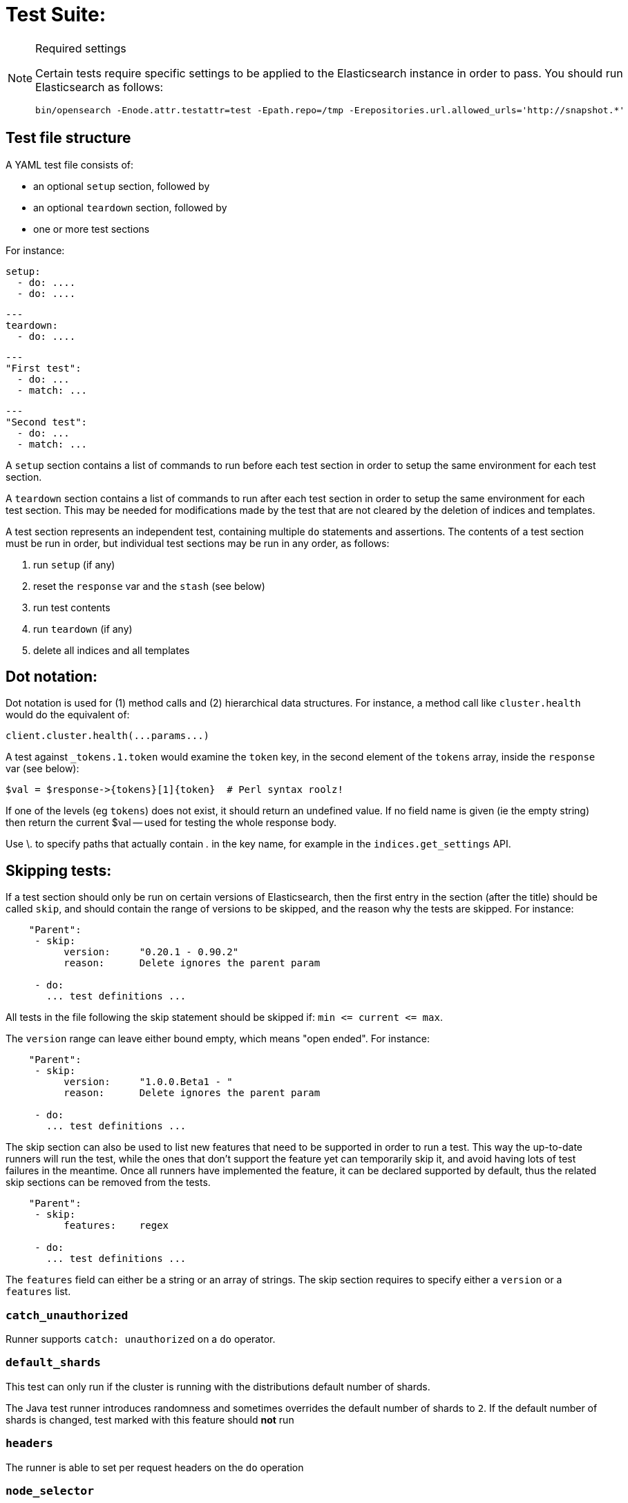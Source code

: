 Test Suite:
===========

[NOTE]
.Required settings
=======================================
Certain tests require specific settings to be applied to the
Elasticsearch instance in order to pass.  You should run
Elasticsearch as follows:

[source,sh]
---------------------
bin/opensearch -Enode.attr.testattr=test -Epath.repo=/tmp -Erepositories.url.allowed_urls='http://snapshot.*'
---------------------

=======================================

Test file structure
--------------------

A YAML test file consists of:

- an optional `setup` section, followed by
- an optional `teardown` section, followed by
- one or more test sections

For instance:

    setup:
      - do: ....
      - do: ....

    ---
    teardown:
      - do: ....

    ---
    "First test":
      - do: ...
      - match: ...

    ---
    "Second test":
      - do: ...
      - match: ...


A `setup` section contains a list of commands to run before each test
section in order to setup the same environment for each test section.

A `teardown` section contains a list of commands to run after each test
section in order to setup the same environment for each test section. This
may be needed for modifications made by the test that are not cleared by the
deletion of indices and templates.

A test section represents an independent test, containing multiple `do`
statements and assertions. The contents of a test section must be run in
order, but individual test sections may be run in any order, as follows:

1. run `setup` (if any)
2. reset the `response` var and the `stash` (see below)
2. run test contents
3. run `teardown` (if any)
4. delete all indices and all templates

Dot notation:
-------------
Dot notation is used for (1) method calls and (2) hierarchical data structures.  For
instance, a method call like `cluster.health` would do the equivalent of:

    client.cluster.health(...params...)

A test against `_tokens.1.token` would examine the `token` key, in the second element
of the `tokens` array, inside the `response` var (see below):

    $val = $response->{tokens}[1]{token}  # Perl syntax roolz!

If one of the levels (eg `tokens`) does not exist, it should return an undefined value.
If no field name is given (ie the empty string) then return the current
$val -- used for testing the whole response body.

Use \. to specify paths that actually contain '.' in the key name, for example
in the `indices.get_settings` API.

Skipping tests:
---------------
If a test section should only be run on certain versions of Elasticsearch,
then the first entry in the section (after the title) should be called
`skip`, and should contain the range of versions to be
skipped, and the reason why the tests are skipped.  For instance:

....
    "Parent":
     - skip:
          version:     "0.20.1 - 0.90.2"
          reason:      Delete ignores the parent param

     - do:
       ... test definitions ...
....

All tests in the file following the skip statement should be skipped if:
`min <= current <= max`.

The `version` range can leave either bound empty, which means "open ended".
For instance:
....
    "Parent":
     - skip:
          version:     "1.0.0.Beta1 - "
          reason:      Delete ignores the parent param

     - do:
       ... test definitions ...
....

The skip section can also be used to list new features that need to be
supported in order to run a test. This way the up-to-date runners will
run the test, while the ones that don't support the feature yet can
temporarily skip it, and avoid having lots of test failures in the meantime.
Once all runners have implemented the feature, it can be declared supported
by default, thus the related skip sections can be removed from the tests.

....
    "Parent":
     - skip:
          features:    regex

     - do:
       ... test definitions ...
....

The `features` field can either be a string or an array of strings.
The skip section requires to specify either a `version` or a `features` list.

=== `catch_unauthorized`

Runner supports `catch: unauthorized` on a `do` operator.

=== `default_shards`

This test can only run if the cluster is running with the distributions default number of shards.

The Java test runner introduces randomness and sometimes overrides the default number of shards to `2`.
If the default number of shards is changed, test marked with this feature should *not* run

=== `headers`

The runner is able to set per request headers on the `do` operation

=== `node_selector`

Indicates the runner can parse `node_selector` under the `do` operator and use its metadata to select the node to
perform the `do` operation on.

=== `stash_in_key`

Allows you to use a stashed value in any key of an object during a `match` assertion

....
- set: {nodes.$master.http.publish_address: host}
- match:
    $body:
      {
        "nodes": {
          $host: {
            ... stuff in here ...
          }
        }
     }
....

=== `stash_in_path`

Allows a stashed value to be referenced in path lookups as a single token. E.g:

....
path.$stash.value
....

=== `embedded_stash_key`

Allows a stashed key to appear anywhere in the path (note the placeholder needs to be within curly brackets too in this case):

....
field1.e${placeholder}ments.element1
....

=== `stash_path_replace`
Used only in the doc snippet tests. Allow you to do ease replacements using a special `$_path` marker.

....
// TESTRESPONSEs/somevalue/$body.${_path}/ to mean "replace
somevalue with whatever is the response in the same position."
....

=== `warnings`

The runner can assert the warnings headers returned by Elasticsearch through the `warning:` assertations
under `do:`  operations.

=== `yaml`

The runner is able to send and receive `application/yaml` and perform all assertions on the returned data.

=== `contains`

Asserts an array of object contains an object with a property set to a certain value. e.g:

...
contains:  { nodes.$master.plugins: { name: painless-whitelist } }
...

Asserts the plugins array contains an object with a `name` property with the value `painless-whitelist`

=== `transform_and_set`

Supports the `transform_and_set` operator as described in this document.

=== `arbitrary_key`

Allows you to stash an arbitrary key from a returned map e.g:

....
- set:
    nodes._arbitrary_key_: node_id
....

This means: Stash any of the keys returned under `nodes` as `$node_id`

Required operators:
-------------------

=== `do`

The `do` operator calls a method on the client. For instance:

....
    - do:
        cluster.health:
            level: shards
....

The response from the `do` operator should be stored in the `response` var, which
is reset (1) at the beginning of a file or (2) on the next `do`.

If the arguments to `do` include `catch`, then we are expecting an error, which should
be caught and tested.  For instance:

....
    - do:
        catch:        missing
        get:
            index:    test
            type:    test
            id:        1
....

The argument to `catch` can be any of:

[horizontal]
`bad_request`::     a 400 response from ES
`unauthorized`::    a 401 response from ES
`forbidden`::       a 403 response from ES
`missing`::         a 404 response from ES
`request_timeout`:: a 408 response from ES
`conflict`::        a 409 response from ES
`request`::         a 4xx-5xx error response from ES, not equal to any named response
                    above
`unavailable`::     a 503 response from ES
`param`::           a client-side error indicating an unknown parameter has been passed
                    to the method
`/foo bar/`::       the text of the error message matches this regular expression

If `catch` is specified, then the `response` var must be cleared, and the test
should fail if no error is thrown.

If the arguments to `do` include `warnings` then we are expecting a `Warning`
header to come back from the request. If the arguments *don't* include a
`warnings` argument then we *don't* expect the response to include a `Warning`
header. The warnings must match exactly. Using it looks like this:

....
    - do:
        warnings:
            - '[index] is deprecated'
            - quotes are not required because yaml
            - but this argument is always a list, never a single string
            - no matter how many warnings you expect
        get:
            index:    test
            type:    test
            id:        1
....

If the arguments to `do` include `allowed_warnings` then matching `Warning`
headers do not fail the request. Unlike the `warnings` argument, these aren't
expected so much as "allowed". This usually comes up in backwards compatibility
testing. Using it looks like this:

....
    - do:
        allowed_warnings:
            - some warning
            - this argument is also always a list, never a single string
            - no matter how many warnings you expect
        get:
            index:    test
            type:    test
            id:        1
....

If the arguments to `do` include `node_selector` then the request is only
sent to nodes that match the `node_selector`. It looks like this:

....
"test id":
 - skip:
      features: node_selector
 - do:
      node_selector:
          version: " - 6.9.99"
      index:
          index:  test-weird-index-中文
          type:   weird.type
          id:     1
          body:   { foo: bar }
....

If you list multiple selectors then the request will only go to nodes that
match all of those selectors. The following selectors are supported:

- `version`: Only nodes who's version is within the range will receive the
request. The syntax for the pattern is the same as when `version` is within
`skip`.
- `attribute`: Only nodes that have an attribute matching the name and value
of the provided attribute match.
Looks like:
....
      node_selector:
          attribute:
              name: value
....

=== `set`

For some tests, it is necessary to extract a value from the previous `response`, in
order to reuse it in a subsequent `do` and other tests.  For instance, when
testing indexing a document without a specified ID:

....
    - do:
        index:
            index: test
            type:  test
    - set:  { _id: id }   # stash the value of `response._id` as `id`
    - do:
        get:
            index: test
            type:  test
            id:    $id    # replace `$id` with the stashed value
    - match: { _id: $id } # the returned `response._id` matches the stashed `id`
....

The last response obtained gets always stashed automatically as a string, called `body`.
This is useful when needing to test apis that return text rather than json (e.g. cat api),
as it allows to treat the whole body as an ordinary string field.

Stashed values can be used in property names, eg:

....
  - do:
      cluster.state: {}

  - set: {master_node: master}

  - do:
      nodes.info:
        metric: [ transport ]

  - is_true: nodes.$master.transport.profiles
....


Note that not only expected values can be retrieved from the stashed values (as in the
example above), but the same goes for actual values:

....
    - match: { $body: /^.+$/ } # the returned `body` matches the provided regex if the body is text
    - match: { $body: {} } # the returned `body` matches the JSON object if the body is JSON
....

The stash should be reset at the beginning of each test file.

=== `transform_and_set`

For some tests, it is necessary to extract a value and transform it from the previous `response`, in
order to reuse it in a subsequent `do` and other tests.
Currently, it only has support for `base64EncodeCredentials`, for unknown transformations it will not
do anything and stash the value as is.
For instance, when testing you may want to base64 encode username and password for
`Basic` authorization header:

....
    - do:
        index:
            index: test
            type:  test
    - transform_and_set:  { login_creds: "#base64EncodeCredentials(user,password)" }   # stash the base64 encoded credentials of `response.user` and `response.password` as `login_creds`
    - do:
        headers:
            Authorization: Basic ${login_creds} # replace `$login_creds` with the stashed value
        get:
            index: test
            type:  test
....

Stashed values can be used as described in the `set` section

=== `is_true`

The specified key exists and has a true value (ie not `0`, `false`, `undefined`, `null`
or the empty string), eg:

....
    - is_true:  fields.foo  # the foo key exists in the fields hash and is "true"
....

=== `is_false`

The specified key doesn't exist or has a false value (ie `0`, `false`, `undefined`,
`null` or the empty string), eg:

....
    - is_false:  fields._source  # the _source key doesn't exist in the fields hash or is "false"
....

=== `match`

Used to compare two variables (could be scalars, arrays or hashes).  The two variables
should be identical, eg:

....
    - match: { _source: { foo: bar }}
....

Supports also regular expressions with flag X for more readability (accepts whitespaces and comments):

....
  - match:
      $body: >
               /^  epoch  \s+  timestamp          \s+  count  \s+  \n
                   \d+    \s+  \d{2}:\d{2}:\d{2}  \s+  \d+    \s+  \n  $/
....

**Note:** `$body` is used to refer to the last obtained response body as a string, while `''` refers to the parsed representation (parsed into a Map by the Java runner for instance). Having the raw string response is for example useful when testing cat APIs.

=== `lt` and `gt`

Compares two numeric values, eg:

....
    - lt: { foo: 10000 }  # the `foo` value is less than 10,000
....

=== `lte` and `gte`

Compares two numeric values, eg:

....
    - lte: { foo: 10000 }  # the `foo` value is less than or equal to 10,000
....

=== `length`

This depends on the data type of the value being examined, eg:

....
    - length: { _id: 22    }   # the `_id` string is 22 chars long
    - length: { _tokens: 3 }   # the `_tokens` array has 3 elements
    - length: { _source: 5 }   # the `_source` hash has 5 keys
....
